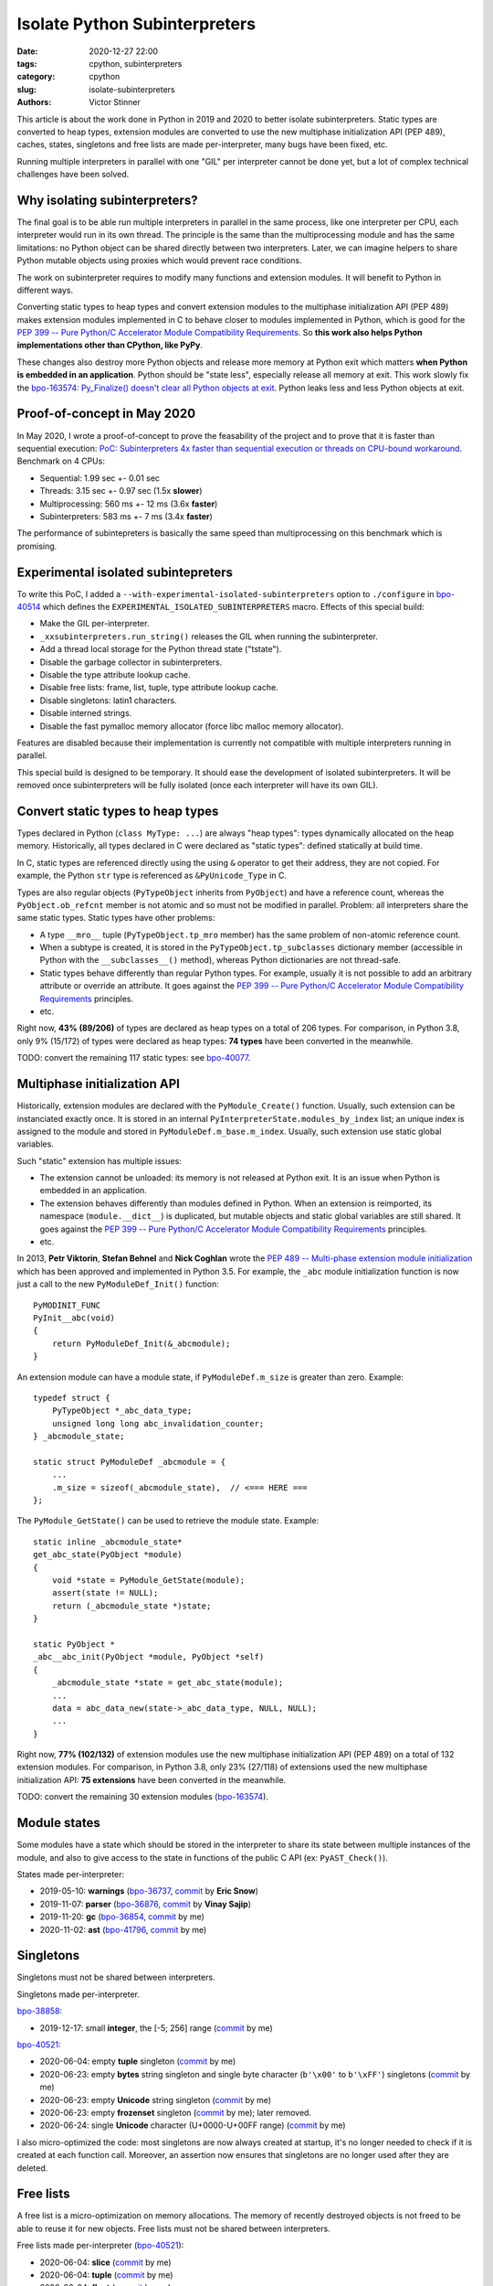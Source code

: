 ++++++++++++++++++++++++++++++
Isolate Python Subinterpreters
++++++++++++++++++++++++++++++

:date: 2020-12-27 22:00
:tags: cpython, subinterpreters
:category: cpython
:slug: isolate-subinterpreters
:authors: Victor Stinner

This article is about the work done in Python in 2019 and 2020 to better
isolate subinterpreters. Static types are converted to heap types, extension
modules are converted to use the new multiphase initialization API (PEP 489),
caches, states, singletons and free lists are made per-interpreter, many bugs
have been fixed, etc.

Running multiple interpreters in parallel with one "GIL" per interpreter cannot
be done yet, but a lot of complex technical challenges have been solved.

.. image:: {static}/images/christmas-gift.jpg
   :alt: Christmas gift.


Why isolating subinterpreters?
==============================

The final goal is to be able run multiple interpreters in parallel in the same
process, like one interpreter per CPU, each interpreter would run in its own
thread. The principle is the same than the multiprocessing module and has the
same limitations: no Python object can be shared directly between two
interpreters. Later, we can imagine helpers to share Python mutable objects
using proxies which would prevent race conditions.

The work on subinterpreter requires to modify many functions and extension
modules. It will benefit to Python in different ways.

Converting static types to heap types and convert extension modules to the
multiphase initialization API (PEP 489) makes extension modules implemented in
C to behave closer to modules implemented in Python, which is good for the `PEP
399 -- Pure Python/C Accelerator Module Compatibility Requirements
<https://www.python.org/dev/peps/pep-0399/>`__. So **this work also helps
Python implementations other than CPython, like PyPy**.

These changes also destroy more Python objects and release more memory at
Python exit which matters **when Python is embedded in an application**. Python
should be "state less", especially release all memory at exit. This work slowly
fix the `bpo-163574: Py_Finalize() doesn't clear all Python objects at exit
<https://bugs.python.org/issue1635741>`__. Python leaks less and less Python
objects at exit.


Proof-of-concept in May 2020
============================

In May 2020, I wrote a proof-of-concept to prove the feasability of the project
and to prove that it is faster than sequential execution: `PoC: Subinterpreters
4x faster than sequential execution or threads on CPU-bound workaround
<https://mail.python.org/archives/list/python-dev@python.org/thread/S5GZZCEREZLA2PEMTVFBCDM52H4JSENR/#RIK75U3ROEHWZL4VENQSQECB4F4GDELV>`_.
Benchmark on 4 CPUs:

* Sequential: 1.99 sec +- 0.01 sec
* Threads: 3.15 sec +- 0.97 sec (1.5x **slower**)
* Multiprocessing: 560 ms +- 12 ms (3.6x **faster**)
* Subinterpreters: 583 ms +- 7 ms (3.4x **faster**)

The performance of subintepreters is basically the same speed than
multiprocessing on this benchmark which is promising.


Experimental isolated subintepreters
====================================

To write this PoC, I added a ``--with-experimental-isolated-subinterpreters``
option to ``./configure`` in `bpo-40514 <https://bugs.python.org/issue40514>`_
which defines the ``EXPERIMENTAL_ISOLATED_SUBINTERPRETERS`` macro. Effects of
this special build:

* Make the GIL per-interpreter.
* ``_xxsubinterpreters.run_string()`` releases the GIL when running the
  subinterpreter.
* Add a thread local storage for the Python thread state ("tstate").
* Disable the garbage collector in subinterpreters.
* Disable the type attribute lookup cache.
* Disable free lists: frame, list, tuple, type attribute lookup cache.
* Disable singletons: latin1 characters.
* Disable interned strings.
* Disable the fast pymalloc memory allocator (force libc malloc memory
  allocator).

Features are disabled because their implementation is currently not compatible
with multiple interpreters running in parallel.

This special build is designed to be temporary. It should ease the development
of isolated subinterpreters. It will be removed once subinterpreters will be
fully isolated (once each interpreter will have its own GIL).


Convert static types to heap types
==================================

Types declared in Python (``class MyType: ...``) are always "heap types":
types dynamically allocated on the heap memory. Historically, all types
declared in C were declared as "static types": defined statically at build
time.

In C, static types are referenced directly using the using ``&`` operator to
get their address, they are not copied. For example, the Python ``str`` type is
referenced as ``&PyUnicode_Type`` in C.

Types are also regular objects (``PyTypeObject`` inherits from ``PyObject``)
and have a reference count, whereas the ``PyObject.ob_refcnt`` member is not
atomic and so must not be modified in parallel. Problem: all interpreters share
the same static types.  Static types have other problems:

* A type ``__mro__`` tuple (``PyTypeObject.tp_mro`` member) has the same
  problem of non-atomic reference count.
* When a subtype is created, it is stored in the ``PyTypeObject.tp_subclasses``
  dictionary member (accessible in Python with the ``__subclasses__()``
  method), whereas Python dictionaries are not thread-safe.
* Static types behave differently than regular Python types. For example,
  usually it is not possible to add an arbitrary attribute or override
  an attribute. It goes against the `PEP 399 -- Pure Python/C Accelerator
  Module Compatibility Requirements
  <https://www.python.org/dev/peps/pep-0399/>`__ principles.
* etc.

Right now, **43% (89/206)** of types are declared as heap types on a total of
206 types. For comparison, in Python 3.8, only 9% (15/172) of types were
declared as heap types: **74 types** have been converted in the meanwhile.

TODO: convert the remaining 117 static types: see `bpo-40077
<https://bugs.python.org/issue40077>`__.


Multiphase initialization API
=============================

Historically, extension modules are declared with the ``PyModule_Create()``
function. Usually, such extension can be instanciated exactly once. It is
stored in an internal ``PyInterpreterState.modules_by_index`` list; an unique
index is assigned to the module and stored in ``PyModuleDef.m_base.m_index``.
Usually, such extension use static global variables.

Such "static" extension has multiple issues:

* The extension cannot be unloaded: its memory is not released at Python exit.
  It is an issue when Python is embedded in an application.
* The extension behaves differently than modules defined in Python. When an
  extension is reimported, its namespace (``module.__dict__``) is duplicated,
  but mutable objects and static global variables are still shared. It goes
  against the `PEP 399 -- Pure Python/C Accelerator Module Compatibility
  Requirements <https://www.python.org/dev/peps/pep-0399/>`__ principles.
* etc.

In 2013, **Petr Viktorin**, **Stefan Behnel** and **Nick Coghlan** wrote the
`PEP 489 -- Multi-phase extension module initialization
<https://www.python.org/dev/peps/pep-0489/>`_ which has been approved and
implemented in Python 3.5. For example, the ``_abc`` module initialization
function is now just a call to the new ``PyModuleDef_Init()`` function::

    PyMODINIT_FUNC
    PyInit__abc(void)
    {
        return PyModuleDef_Init(&_abcmodule);
    }

An extension module can have a module state, if ``PyModuleDef.m_size`` is
greater than zero. Example::

    typedef struct {
        PyTypeObject *_abc_data_type;
        unsigned long long abc_invalidation_counter;
    } _abcmodule_state;

    static struct PyModuleDef _abcmodule = {
        ...
        .m_size = sizeof(_abcmodule_state),  // <=== HERE ===
    };

The ``PyModule_GetState()`` can be used to retrieve the module state. Example::

    static inline _abcmodule_state*
    get_abc_state(PyObject *module)
    {
        void *state = PyModule_GetState(module);
        assert(state != NULL);
        return (_abcmodule_state *)state;
    }

    static PyObject *
    _abc__abc_init(PyObject *module, PyObject *self)
    {
        _abcmodule_state *state = get_abc_state(module);
        ...
        data = abc_data_new(state->_abc_data_type, NULL, NULL);
        ...
    }

Right now, **77% (102/132)** of extension modules use the new multiphase
initialization API (PEP 489) on a total of 132 extension modules.  For
comparison, in Python 3.8, only 23% (27/118) of extensions used the new
multiphase initialization API: **75 extensions** have been converted in the
meanwhile.

TODO: convert the remaining 30 extension modules (`bpo-163574
<https://bugs.python.org/issue1635741>`__).


Module states
=============

Some modules have a state which should be stored in the interpreter to share
its state between multiple instances of the module, and also to give access to
the state in functions of the public C API (ex: ``PyAST_Check()``).

States made per-interpreter:

* 2019-05-10: **warnings**
  (`bpo-36737 <https://bugs.python.org/issue36737>`__,
  `commit <https://github.com/python/cpython/commit/86ea58149c3e83f402cecd17e6a536865fb06ce1>`__ by **Eric Snow**)
* 2019-11-07: **parser**
  (`bpo-36876 <https://bugs.python.org/issue36876>`__,
  `commit <https://github.com/python/cpython/commit/9def81aa52adc3cc89554156e40742cf17312825>`__ by **Vinay Sajip**)
* 2019-11-20: **gc**
  (`bpo-36854 <https://bugs.python.org/issue36854>`__,
  `commit <https://github.com/python/cpython/commit/7247407c35330f3f6292f1d40606b7ba6afd5700>`__ by me)
* 2020-11-02: **ast**
  (`bpo-41796 <https://bugs.python.org/issue41796>`__,
  `commit <https://github.com/python/cpython/commit/5cf4782a2630629d0978bf4cf6b6340365f449b2>`__ by me)

Singletons
==========

Singletons must not be shared between interpreters.

Singletons made per-interpreter.

`bpo-38858 <https://bugs.python.org/issue38858>`__:

* 2019-12-17: small **integer**, the [-5; 256] range
  (`commit <https://github.com/python/cpython/commit/630c8df5cf126594f8c1c4579c1888ca80a29d59>`__ by me)

`bpo-40521 <https://bugs.python.org/issue40521>`__:

* 2020-06-04: empty **tuple** singleton
  (`commit <https://github.com/python/cpython/commit/69ac6e58fd98de339c013fe64cd1cf763e4f9bca>`__ by me)
* 2020-06-23: empty **bytes** string singleton and single byte character
  (``b'\x00'`` to ``b'\xFF'``) singletons
  (`commit <https://github.com/python/cpython/commit/c41eed1a874e2f22bde45c3c89418414b7a37f46>`__ by me)
* 2020-06-23: empty **Unicode** string singleton
  (`commit <https://github.com/python/cpython/commit/f363d0a6e9cfa50677a6de203735fbc0d06c2f49>`__ by me)
* 2020-06-23: empty **frozenset** singleton
  (`commit <https://github.com/python/cpython/commit/261cfedf7657a515e04428bba58eba2a9bb88208>`__ by me);
  later removed.
* 2020-06-24: single **Unicode** character (U+0000-U+00FF range)
  (`commit <https://github.com/python/cpython/commit/2f9ada96e0d420fed0d09a032b37197f08ef167a>`__ by me)

I also micro-optimized the code: most singletons are now always created at
startup, it's no longer needed to check if it is created at each function call.
Moreover, an assertion now ensures that singletons are no longer used after
they are deleted.


Free lists
==========

A free list is a micro-optimization on memory allocations. The memory of
recently destroyed objects is not freed to be able to reuse it for new objects.
Free lists must not be shared between interpreters.

Free lists made per-interpreter (`bpo-40521 <https://bugs.python.org/issue40521>`__):

* 2020-06-04: **slice**
  (`commit <https://github.com/python/cpython/commit/7daba6f221e713f7f60c613b246459b07d179f91>`__ by me)
* 2020-06-04: **tuple**
  (`commit <https://github.com/python/cpython/commit/69ac6e58fd98de339c013fe64cd1cf763e4f9bca>`__ by me)
* 2020-06-04: **float**
  (`commit <https://github.com/python/cpython/commit/2ba59370c3dda2ac229c14510e53a05074b133d1>`__ by me)
* 2020-06-04: **frame**
  (`commit <https://github.com/python/cpython/commit/3744ed2c9c0b3905947602fc375de49533790cb9>`__ by me)
* 2020-06-05: **async generator**
  (`commit <https://github.com/python/cpython/commit/78a02c2568714562e23e885b6dc5730601f35226>`__ by me)
* 2020-06-05: **context**
  (`commit <https://github.com/python/cpython/commit/e005ead49b1ee2b1507ceea94e6f89c28ecf1f81>`__ by me)
* 2020-06-05: **list**
  (`commit <https://github.com/python/cpython/commit/88ec9190105c9b03f49aaef601ce02b242a75273>`__ by me)
* 2020-06-23: **dict**
  (`commit <https://github.com/python/cpython/commit/b4e85cadfbc2b1b24ec5f3159e351dbacedaa5e0>`__ by me)
* 2020-06-23: **MemoryError**
  (`commit <https://github.com/python/cpython/commit/281cce1106568ef9fec17e3c72d289416fac02a5>`__ by me)


Caches
======

Caches made per interpreter:

* 2020-06-04: **slice** cache
  (`bpo-40521 <https://bugs.python.org/issue40521>`__,
  `commit <https://github.com/python/cpython/commit/7daba6f221e713f7f60c613b246459b07d179f91>`__ by me)
* 2020-12-26: **type** attribute lookup cache
  (`bpo-42745 <https://bugs.python.org/issue42745>`__,
  `commit <https://github.com/python/cpython/commit/41010184880151d6ae02a226dbacc796e5c90d11>`__ by me)


Interned strings and identifiers
================================

* 2020-12-25: Per-interpreter identifiers: ``_PyUnicode_FromId()``
  (`bpo-39465 <https://bugs.python.org/issue39465>`__,
  `commit <https://github.com/python/cpython/commit/ba3d67c2fb04a7842741b1b6da5d67f22c579f33>`__ by me)
* 2020-12-26: Per-interpreter interned strings: ``PyUnicode_InternInPlace()``
  (`bpo-40521 <https://bugs.python.org/issue40521>`__,
  `commit <https://github.com/python/cpython/commit/ea251806b8dffff11b30d2182af1e589caf88acf>`__ by me)

For ``_PyUnicode_FromId()``, I added the ``pycore_atomic_funcs.h`` header file
(`commit
<https://github.com/python/cpython/commit/52a327c1cbb86c7f2f5c460645889b23615261bf>`__)
which adds functions for atomic memory accesses (to variables of type
``Py_ssize_t``). It uses ``__atomic_load_n()`` and ``__atomic_store_n()`` on GCC
and clang, or ``_InterlockedCompareExchange64()`` and
``_InterlockedExchange64()`` on MSC (Windows).

First, I tried to use the ``_Py_hashtable`` type: `PR 20048
<https://github.com/python/cpython/pull/20048>`_. Using ``_Py_hashtable``,
``_PyUnicode_FromId()`` took 15.5 ns +- 0.1 ns.  I optimized ``_Py_hashtable``:
``_PyUnicode_FromId()`` took 6.65 ns +- 0.09 ns. But it was still slower than
the reference code: 2.38 ns +- 0.00 ns.

The merged implementation uses an array. An unique index is assigned, index in
this array. The array is made larger on demand. The final change adds 1 ns
per function call::

    [ref] 2.42 ns +- 0.00 ns -> [atomic] 3.39 ns +- 0.00 ns: 1.40x slower


Misc
====

* 2020-03-19: Per-interpreter pending calls
  (`bpo-39984 <https://bugs.python.org/issue39984>`__,
  `commit <https://github.com/python/cpython/commit/50e6e991781db761c496561a995541ca8d83ff87>`__ by me).

Bugfixes
========

* `GIL bugfixes for daemon threads in Python 3.9
  <{filename}/gil-bugfixes-daemon-threads-python39.rst>`_
* Fix many `leaks discovered by subinterpreters
  <{filename}/subinterpreter-leaks.rst>`_
* Fix pickling heap types implemented in C with protocols 0 and 1
  (`bpo-41052 <https://bugs.python.org/issue41052>`__)


Thanks
======

The work on subintepreters, multiphase init and heap types is a collaborative
work on-going for 2 years. I would like to thank the following developers for
helping on this large task:

* **Christian Heimes**
* **Dong-hee Na**
* **Eric Snow**
* **Erlend Egeberg Aasland**
* **Hai Shi**
* **Mohamed Koubaa**
* **Nick Coghlan**
* **Paulo Henrique Silva**
* **Vinay Sajip**

Note: Since the work is scattered in many issues and pull requests, it's hard
to track who helped: sorry if I forgot someone! (Please contact me and I
will complete the list.)

What's Next?
============

There are still multiple interesting technical challenges:

* `bpo-39511: Per-interpreter singletons (None, True, False, etc.)
  <https://bugs.python.org/issue39511>`_
* `bpo-40601: Hide static types from the C API
  <https://bugs.python.org/issue40601>`_
* Make pymalloc allocator compatible with subinterpreters.
* Make the GIL per interpreter. Maybe even give the choice to share or not
  the GIL when a subinterpreter is created.
* Make the ``_PyArg_Parser`` (``parser_init()``) function compatible with
  subinterpreters. Maybe use a per-interpreter array, similar solution than
  ``_PyUnicode_FromId()``.
* `bpo-15751: Make the PyGILState API compatible with subinterpreters
  <https://bugs.python.org/issue15751>`_ (issue created in 2012!)
* `bpo-40522: Get the current Python interpreter state from Thread Local
  Storage (autoTSSkey)
  <https://bugs.python.org/issue40522>`_

Also, there are still many static types to convert to heap types (`bpo-40077
<https://bugs.python.org/issue40077>`__) and many extension modules to convert
to the multiphase initialization API (`bpo-163574
<https://bugs.python.org/issue1635741>`__).

I'm tracking the work in my `Python Subinterpreters
<https://pythondev.readthedocs.io/subinterpreters.html>`_ page
and in the `bpo-40512: Meta issue: per-interpreter GIL
<https://bugs.python.org/issue40512>`_.
